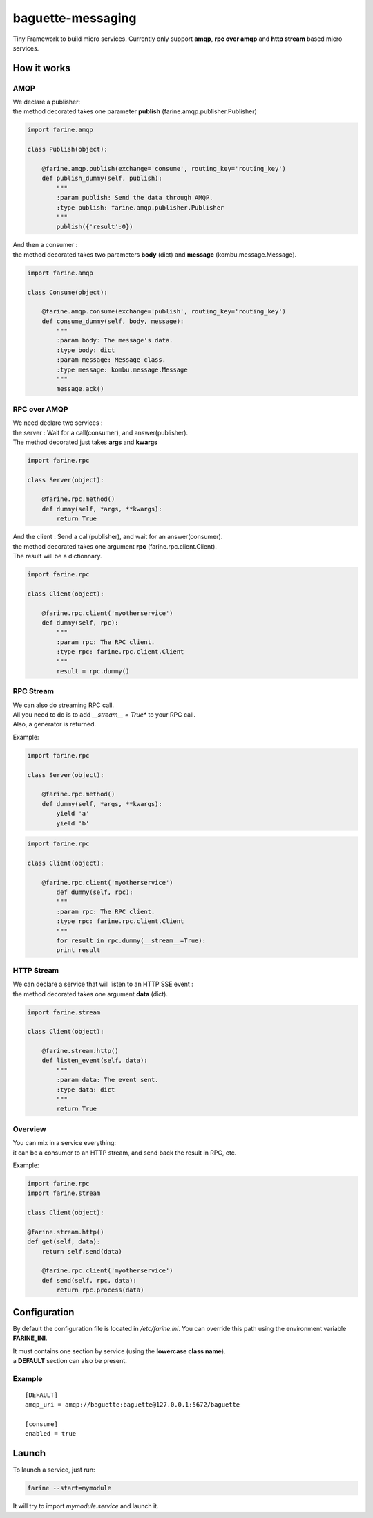 ==================
baguette-messaging
==================

Tiny Framework to build micro services.
Currently only support **amqp**, **rpc over amqp** and **http stream** based micro services.


How it works
============


AMQP
----

| We declare a publisher:
| the method decorated takes one parameter **publish** (farine.amqp.publisher.Publisher)

.. code:: python

	import farine.amqp
	
	class Publish(object):
	
	    @farine.amqp.publish(exchange='consume', routing_key='routing_key')
	    def publish_dummy(self, publish):
                """
                :param publish: Send the data through AMQP.
                :type publish: farine.amqp.publisher.Publisher
	        """
	        publish({'result':0})
	
| And then a consumer :
| the method decorated takes two parameters **body** (dict) and **message** (kombu.message.Message).

.. code:: python

	import farine.amqp

	class Consume(object):
	
	    @farine.amqp.consume(exchange='publish', routing_key='routing_key')
	    def consume_dummy(self, body, message):
                """
                :param body: The message's data.
                :type body: dict
                :param message: Message class.
                :type message: kombu.message.Message
                """
	        message.ack()
 


RPC over AMQP
-------------

| We need declare two services :
| the server : Wait for a call(consumer), and answer(publisher).
| The method decorated just takes **args** and **kwargs**

.. code:: python

	import farine.rpc
	
	class Server(object):
	
	    @farine.rpc.method()
	    def dummy(self, *args, **kwargs):
	        return True
	

| And the client : Send a call(publisher), and wait for an answer(consumer).
| the method decorated takes one argument **rpc** (farine.rpc.client.Client).
| The result will be a dictionnary.

.. code:: python

	import farine.rpc
	
	class Client(object):
	
            @farine.rpc.client('myotherservice')
	    def dummy(self, rpc):
                """
                :param rpc: The RPC client.
                :type rpc: farine.rpc.client.Client
                """
	        result = rpc.dummy()


RPC Stream
----------

| We can also do streaming RPC call.
| All you need to do is to add *__stream__ = True** to your RPC call.
| Also, a generator is returned.

Example:

.. code:: python

	import farine.rpc
	
	class Server(object):
	
	    @farine.rpc.method()
	    def dummy(self, *args, **kwargs):
	        yield 'a'
	        yield 'b'
	
.. code:: python

	import farine.rpc
	
	class Client(object):
	
	    @farine.rpc.client('myotherservice')
	        def dummy(self, rpc):
                """
                :param rpc: The RPC client.
                :type rpc: farine.rpc.client.Client
                """
	        for result in rpc.dummy(__stream__=True):
                print result


HTTP Stream
-----------

| We can declare a service that will listen to an HTTP SSE event :
| the method decorated takes one argument **data** (dict).

.. code:: python

	import farine.stream
	
	class Client(object):
	
	    @farine.stream.http()
	    def listen_event(self, data):
                """
                :param data: The event sent.
                :type data: dict
                """
	        return True

Overview
--------

| You can mix in a service everything:
| it can be a consumer to an HTTP stream, and send back the result in RPC, etc.

Example:

.. code:: python

	import farine.rpc
	import farine.stream
	
	class Client(object):

        @farine.stream.http()
        def get(self, data):
            return self.send(data)

	    @farine.rpc.client('myotherservice')
	    def send(self, rpc, data):
	        return rpc.process(data)


Configuration
=============

By default the configuration file is located in */etc/farine.ini*.
You can override this path using the environment variable **FARINE_INI**.

| It must contains one section by service (using the **lowercase class name**).
| a **DEFAULT** section can also be present.

Example
-------

::

        [DEFAULT]
        amqp_uri = amqp://baguette:baguette@127.0.0.1:5672/baguette

        [consume]
        enabled = true



Launch
======

To launch a service, just run:

.. code:: shell

	farine --start=mymodule

It will try to import *mymodule.service* and launch it.
